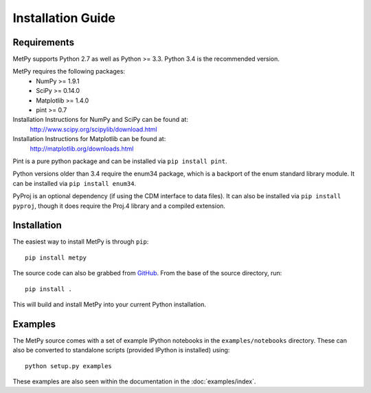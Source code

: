 ==================
Installation Guide
==================

------------
Requirements
------------
MetPy supports Python 2.7 as well as Python >= 3.3. Python 3.4 is the recommended version.

MetPy requires the following packages:
  - NumPy >= 1.9.1
  - SciPy >= 0.14.0
  - Matplotlib >= 1.4.0
  - pint >= 0.7

Installation Instructions for NumPy and SciPy can be found at:
  http://www.scipy.org/scipylib/download.html

Installation Instructions for Matplotlib can be found at:
  http://matplotlib.org/downloads.html

Pint is a pure python package and can be installed via ``pip install pint``.

Python versions older than 3.4 require the enum34 package, which is a backport
of the enum standard library module. It can be installed via
``pip install enum34``.

PyProj is an optional dependency (if using the CDM interface to data files).
It can also be installed via ``pip install pyproj``, though it does require
the Proj.4 library and a compiled extension.

------------
Installation
------------

The easiest way to install MetPy is through ``pip``:

.. parsed-literal::
    pip install metpy

The source code can also be grabbed from `GitHub <http://github.com/MetPy/metpy>`_. From
the base of the source directory, run:

.. parsed-literal::
    pip install .

This will build and install MetPy into your current Python installation.

--------
Examples
--------

The MetPy source comes with a set of example IPython notebooks in the ``examples/notebooks`` directory.
These can also be converted to standalone scripts (provided IPython is installed) using:

.. parsed-literal::
    python setup.py examples

These examples are also seen within the documentation in the :doc:`examples/index`.
